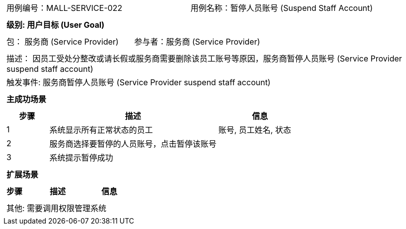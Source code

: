 [cols="1a"]
|===

|
[frame="none"]
[cols="1,1"]
!===
! 用例编号：MALL-SERVICE-022
! 用例名称：暂停人员账号 (Suspend Staff Account)

|
[frame="none"]
[cols="1", options="header"]
!===
! 级别: 用户目标 (User Goal)
!===

|
[frame="none"]
[cols="2"]
!===
! 包： 服务商 (Service Provider)
! 参与者：服务商 (Service Provider)
!===

|
[frame="none"]
[cols="1"]
!===
! 描述： 因员工受处分整改或请长假或服务商需要删除该员工账号等原因，服务商暂停人员账号 (Service Provider suspend staff account)
! 触发事件: 服务商暂停人员账号 (Service Provider suspend staff account)
!===

|
[frame="none"]
[cols="1", options="header"]
!===
! 主成功场景
!===

|
[frame="none"]
[cols="1,4,2", options="header"]
!===
! 步骤 ! 描述 ! 信息

! 1
! 系统显示所有正常状态的员工
! 账号, 员工姓名, 状态

! 2
! 服务商选择要暂停的人员账号，点击暂停该账号
!

! 3
! 系统提示暂停成功
!

!===

|
[frame="none"]
[cols="1", options="header"]
!===
! 扩展场景
!===

|
[frame="none"]
[cols="1,4,2", options="header"]

!===
! 步骤 ! 描述 ! 信息




!===

|
[frame="none"]
[cols="1"]
!===
! 其他: 需要调用权限管理系统
!===
|===
